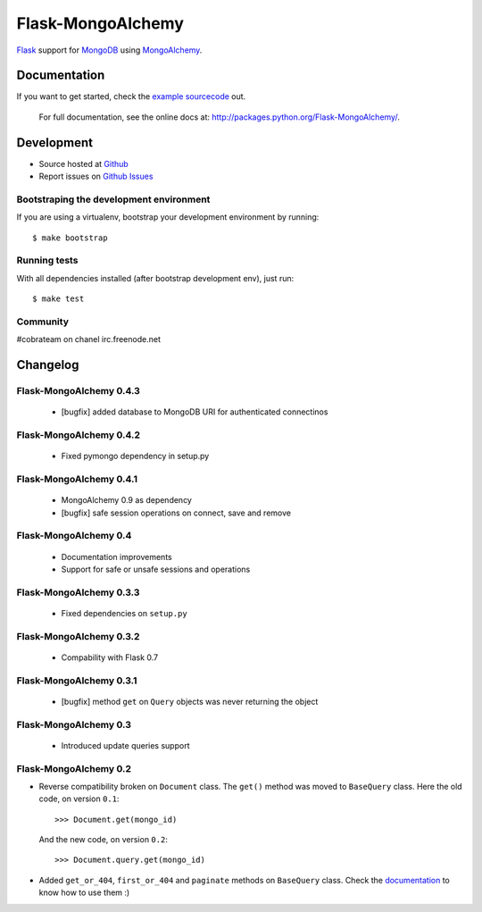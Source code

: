 Flask-MongoAlchemy
==================

`Flask <http://flask.pocoo.org>`_ support for `MongoDB <http://mongodb.org>`_ using `MongoAlchemy <http://mongoalchemy.org>`_.

Documentation
+++++++++++++

If you want to get started, check the `example sourcecode <http://github.com/cobrateam/flask-mongoalchemy/tree/master/examples>`_ out.

    For full documentation, see the online docs at: `<http://packages.python.org/Flask-MongoAlchemy/>`_.

Development
+++++++++++

* Source hosted at `Github <http://github.com/cobrateam/flask-mongoalchemy>`_
* Report issues on `Github Issues <http://github.com/cobrateam/flask-mongoalchemy/issues>`_

Bootstraping the development environment
----------------------------------------

If you are using a virtualenv, bootstrap your development environment by running:

::

    $ make bootstrap

Running tests
-------------

With all dependencies installed (after bootstrap development env), just run:

::

    $ make test

Community
---------

#cobrateam on chanel irc.freenode.net

Changelog
+++++++++

Flask-MongoAlchemy 0.4.3
------------------------

 * [bugfix] added database to MongoDB URI for authenticated connectinos

Flask-MongoAlchemy 0.4.2
------------------------

 * Fixed pymongo dependency in setup.py

Flask-MongoAlchemy 0.4.1
------------------------

 * MongoAlchemy 0.9 as dependency
 * [bugfix] safe session operations on connect, save and remove

Flask-MongoAlchemy 0.4
----------------------

 * Documentation improvements
 * Support for safe or unsafe sessions and operations

Flask-MongoAlchemy 0.3.3
------------------------

 * Fixed dependencies on ``setup.py``

Flask-MongoAlchemy 0.3.2
------------------------

 * Compability with Flask 0.7

Flask-MongoAlchemy 0.3.1
------------------------

 * [bugfix] method ``get`` on ``Query`` objects was never returning the object

Flask-MongoAlchemy 0.3
----------------------

 * Introduced update queries support

Flask-MongoAlchemy 0.2
----------------------

* Reverse compatibility broken on ``Document`` class. The ``get()`` method was moved to ``BaseQuery`` class.
  Here the old code, on version ``0.1``: ::

    >>> Document.get(mongo_id)

  And the new code, on version ``0.2``: ::

    >>> Document.query.get(mongo_id)

* Added ``get_or_404``, ``first_or_404`` and ``paginate`` methods on ``BaseQuery`` class. Check the `documentation <http://packages.python.org/Flask-MongoAlchemy>`_ to know how to use them :)
